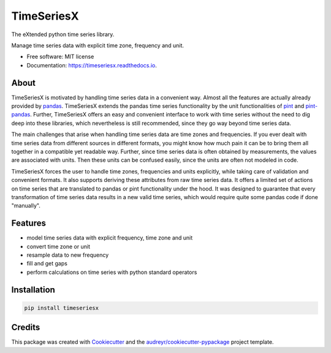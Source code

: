===========
TimeSeriesX
===========


.. image:: https://img.shields.io/pypi/v/timeseriesx.svg
        :target: https://pypi.python.org/pypi/timeseriesx
        :alt: Current pypi release

.. image:: https://img.shields.io/pypi/dm/timeseriesx.svg
        :target: https://pypi.python.org/pypi/timeseriesx
        :alt: Downloads per month

.. image:: https://img.shields.io/pypi/pyversions/timeseriesx.svg?label=Python%20Versions
        :target: https://pypi.python.org/pypi/timeseriesx
        :alt: Supported python versions

.. image:: https://travis-ci.com/carlculator/timeseriesx.svg?branch=develop
        :target: https://app.travis-ci.com/github/carlculator/timeseriesx
        :alt: build status

.. image:: https://coveralls.io/repos/github/carlculator/timeseriesx/badge.svg?branch=develop
        :target: https://coveralls.io/github/carlculator/timeseriesx
        :alt: test coverage

.. image:: https://readthedocs.org/projects/timeseriesx/badge/?version=latest
        :target: https://timeseriesx.readthedocs.io/en/latest/?badge=latest
        :alt: Documentation Status

.. image:: https://pyup.io/repos/github/carlculator/timeseriesx/shield.svg
        :target: https://pyup.io/repos/github/carlculator/timeseriesx/
        :alt: Updates


The eXtended python time series library.

Manage time series data with explicit time zone, frequency and unit.


* Free software: MIT license
* Documentation: https://timeseriesx.readthedocs.io.

About
-----

TimeSeriesX is motivated by handling time series data in a convenient way. Almost all
the features are actually already provided by `pandas`_. TimeSeriesX extends the
pandas time series functionality by the unit functionalities of `pint`_ and
`pint-pandas`_. Further, TimeSeriesX offers an easy and convenient interface to work
with time series without the need to dig deep into these libraries, which nevertheless
is still recommended, since they go way beyond time series data.

The main challenges that arise when handling time series data are time zones and
frequencies. If you ever dealt with time series data from different sources in
different formats, you might know how much pain it can be to bring them all
together in a compatible yet readable way. Further, since time series data is
often obtained by measurements, the values are associated with units. Then these
units can be confused easily, since the units are often not modeled in code.

TimeSeriesX forces the user to handle time zones, frequencies and units explicitly,
while taking care of validation and convenient formats. It also supports deriving
these attributes from raw time series data. It offers a limited set of actions on
time series that are translated to pandas or pint functionality under the hood.
It was designed to guarantee that every transformation of time series data results in
a new valid time series, which would require quite some pandas code if done "manually".


Features
--------

* model time series data with explicit frequency, time zone and unit
* convert time zone or unit
* resample data to new frequency
* fill and get gaps
* perform calculations on time series with python standard operators


Installation
------------

.. code-block:: sh

    pip install timeseriesx


Credits
-------

This package was created with Cookiecutter_ and the `audreyr/cookiecutter-pypackage`_ project template.

.. _Cookiecutter: https://github.com/audreyr/cookiecutter
.. _`audreyr/cookiecutter-pypackage`: https://github.com/audreyr/cookiecutter-pypackage
.. _`pandas`: https://pandas.pydata.org/
.. _`pint`: https://github.com/hgrecco/pint
.. _`pint-pandas`: https://github.com/hgrecco/pint-pandas
